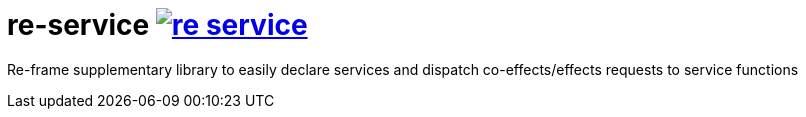 = re-service image:https://img.shields.io/clojars/v/maximgb/re-service.svg[link=https://clojars.org/maximgb/re-service]

Re-frame supplementary library to easily declare services and dispatch co-effects/effects requests to service functions
